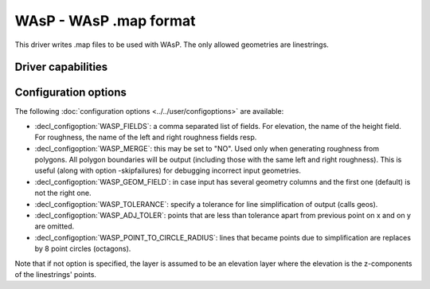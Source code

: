 .. _vector.wasp:

WAsP - WAsP .map format
=======================

.. shortname:: WAsP

.. built_in_by_default::

This driver writes .map files to be used with WAsP. The only allowed
geometries are linestrings.

Driver capabilities
-------------------

.. supports_create::

.. supports_georeferencing::

.. supports_virtualio::

Configuration options
---------------------

The following :doc:`configuration options <../../user/configoptions>` are 
available:

-  :decl_configoption:`WASP_FIELDS`: a comma separated list of fields. 
   For elevation, the name of the height field. For roughness, the 
   name of the left and right roughness fields resp.
-  :decl_configoption:`WASP_MERGE`: this may be set to "NO". Used only 
   when generating roughness from polygons. All polygon boundaries will 
   be output (including those with the same left and right roughness). 
   This is useful (along with option -skipfailures) for debugging 
   incorrect input geometries.
-  :decl_configoption:`WASP_GEOM_FIELD`: in case input has several 
   geometry columns and the first one (default) is not the right one.
-  :decl_configoption:`WASP_TOLERANCE`: specify a tolerance for line 
   simplification of output (calls geos).
-  :decl_configoption:`WASP_ADJ_TOLER`: points that are less than 
   tolerance apart from previous point on x and on y are omitted.
-  :decl_configoption:`WASP_POINT_TO_CIRCLE_RADIUS`: lines that became 
   points due to simplification are replaces by 8 point circles 
   (octagons).

Note that if not option is specified, the layer is assumed to be an
elevation layer where the elevation is the z-components of the
linestrings' points.
